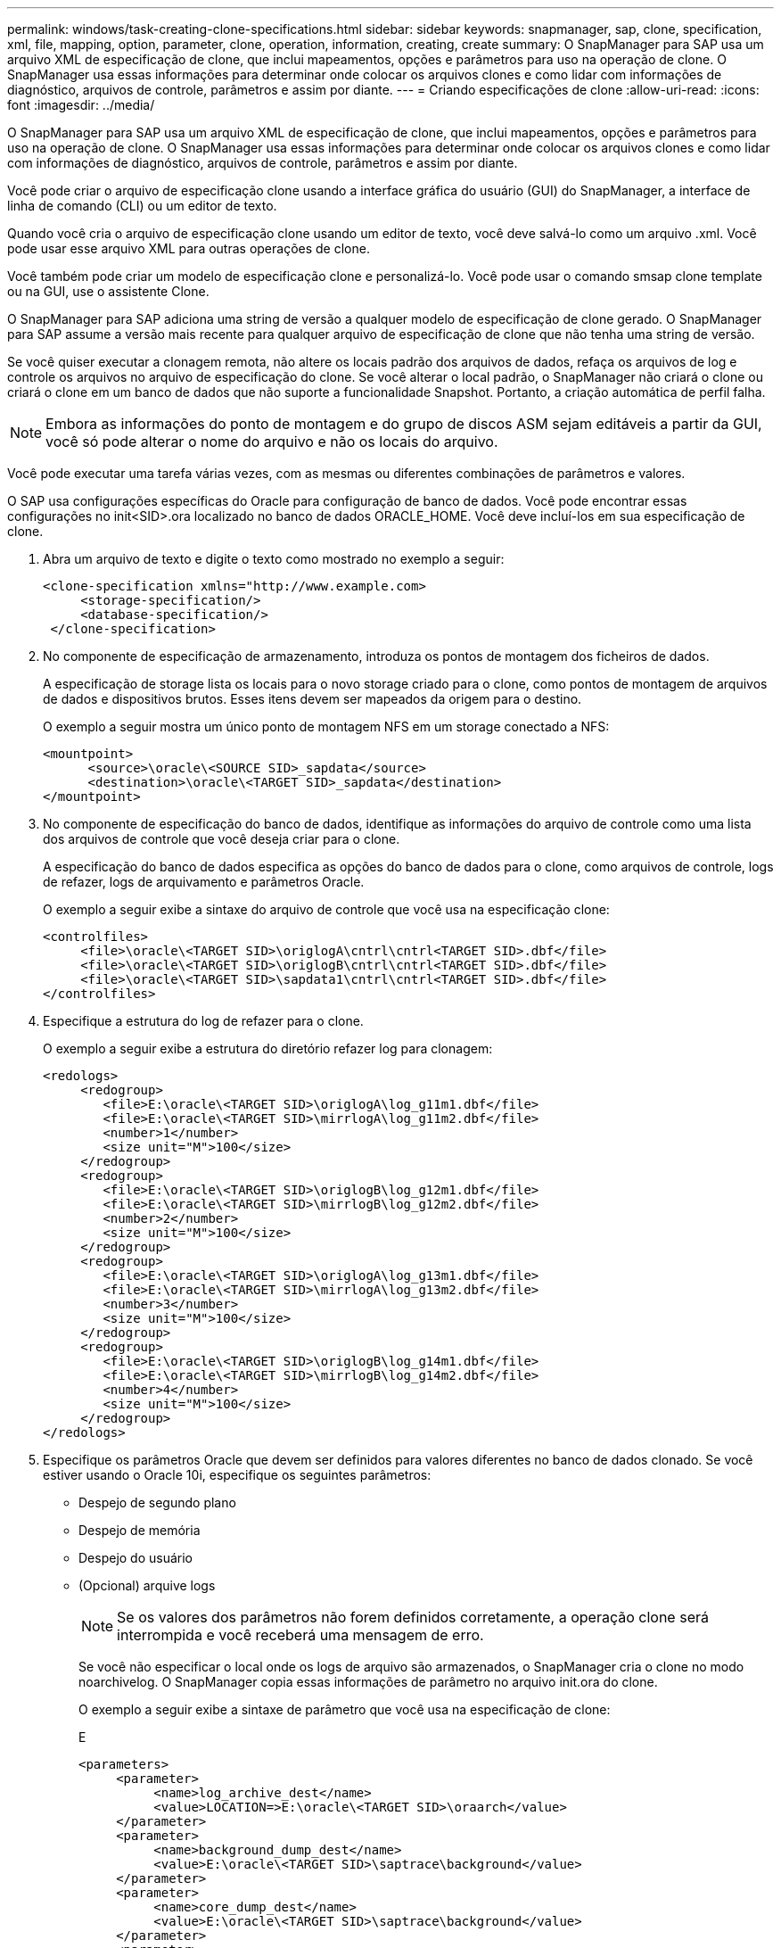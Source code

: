 ---
permalink: windows/task-creating-clone-specifications.html 
sidebar: sidebar 
keywords: snapmanager, sap, clone, specification, xml, file, mapping, option, parameter, clone, operation, information, creating, create 
summary: O SnapManager para SAP usa um arquivo XML de especificação de clone, que inclui mapeamentos, opções e parâmetros para uso na operação de clone. O SnapManager usa essas informações para determinar onde colocar os arquivos clones e como lidar com informações de diagnóstico, arquivos de controle, parâmetros e assim por diante. 
---
= Criando especificações de clone
:allow-uri-read: 
:icons: font
:imagesdir: ../media/


[role="lead"]
O SnapManager para SAP usa um arquivo XML de especificação de clone, que inclui mapeamentos, opções e parâmetros para uso na operação de clone. O SnapManager usa essas informações para determinar onde colocar os arquivos clones e como lidar com informações de diagnóstico, arquivos de controle, parâmetros e assim por diante.

Você pode criar o arquivo de especificação clone usando a interface gráfica do usuário (GUI) do SnapManager, a interface de linha de comando (CLI) ou um editor de texto.

Quando você cria o arquivo de especificação clone usando um editor de texto, você deve salvá-lo como um arquivo .xml. Você pode usar esse arquivo XML para outras operações de clone.

Você também pode criar um modelo de especificação clone e personalizá-lo. Você pode usar o comando smsap clone template ou na GUI, use o assistente Clone.

O SnapManager para SAP adiciona uma string de versão a qualquer modelo de especificação de clone gerado. O SnapManager para SAP assume a versão mais recente para qualquer arquivo de especificação de clone que não tenha uma string de versão.

Se você quiser executar a clonagem remota, não altere os locais padrão dos arquivos de dados, refaça os arquivos de log e controle os arquivos no arquivo de especificação do clone. Se você alterar o local padrão, o SnapManager não criará o clone ou criará o clone em um banco de dados que não suporte a funcionalidade Snapshot. Portanto, a criação automática de perfil falha.


NOTE: Embora as informações do ponto de montagem e do grupo de discos ASM sejam editáveis a partir da GUI, você só pode alterar o nome do arquivo e não os locais do arquivo.

Você pode executar uma tarefa várias vezes, com as mesmas ou diferentes combinações de parâmetros e valores.

O SAP usa configurações específicas do Oracle para configuração de banco de dados. Você pode encontrar essas configurações no init<SID>.ora localizado no banco de dados ORACLE_HOME. Você deve incluí-los em sua especificação de clone.

. Abra um arquivo de texto e digite o texto como mostrado no exemplo a seguir:
+
[listing]
----
<clone-specification xmlns="http://www.example.com>
     <storage-specification/>
     <database-specification/>
 </clone-specification>
----
. No componente de especificação de armazenamento, introduza os pontos de montagem dos ficheiros de dados.
+
A especificação de storage lista os locais para o novo storage criado para o clone, como pontos de montagem de arquivos de dados e dispositivos brutos. Esses itens devem ser mapeados da origem para o destino.

+
O exemplo a seguir mostra um único ponto de montagem NFS em um storage conectado a NFS:

+
[listing]
----
<mountpoint>
      <source>\oracle\<SOURCE SID>_sapdata</source>
      <destination>\oracle\<TARGET SID>_sapdata</destination>
</mountpoint>
----
. No componente de especificação do banco de dados, identifique as informações do arquivo de controle como uma lista dos arquivos de controle que você deseja criar para o clone.
+
A especificação do banco de dados especifica as opções do banco de dados para o clone, como arquivos de controle, logs de refazer, logs de arquivamento e parâmetros Oracle.

+
O exemplo a seguir exibe a sintaxe do arquivo de controle que você usa na especificação clone:

+
[listing]
----
<controlfiles>
     <file>\oracle\<TARGET SID>\origlogA\cntrl\cntrl<TARGET SID>.dbf</file>
     <file>\oracle\<TARGET SID>\origlogB\cntrl\cntrl<TARGET SID>.dbf</file>
     <file>\oracle\<TARGET SID>\sapdata1\cntrl\cntrl<TARGET SID>.dbf</file>
</controlfiles>
----
. Especifique a estrutura do log de refazer para o clone.
+
O exemplo a seguir exibe a estrutura do diretório refazer log para clonagem:

+
[listing]
----
<redologs>
     <redogroup>
        <file>E:\oracle\<TARGET SID>\origlogA\log_g11m1.dbf</file>
        <file>E:\oracle\<TARGET SID>\mirrlogA\log_g11m2.dbf</file>
        <number>1</number>
        <size unit="M">100</size>
     </redogroup>
     <redogroup>
        <file>E:\oracle\<TARGET SID>\origlogB\log_g12m1.dbf</file>
        <file>E:\oracle\<TARGET SID>\mirrlogB\log_g12m2.dbf</file>
        <number>2</number>
        <size unit="M">100</size>
     </redogroup>
     <redogroup>
        <file>E:\oracle\<TARGET SID>\origlogA\log_g13m1.dbf</file>
        <file>E:\oracle\<TARGET SID>\mirrlogA\log_g13m2.dbf</file>
        <number>3</number>
        <size unit="M">100</size>
     </redogroup>
     <redogroup>
        <file>E:\oracle\<TARGET SID>\origlogB\log_g14m1.dbf</file>
        <file>E:\oracle\<TARGET SID>\mirrlogB\log_g14m2.dbf</file>
        <number>4</number>
        <size unit="M">100</size>
     </redogroup>
</redologs>
----
. Especifique os parâmetros Oracle que devem ser definidos para valores diferentes no banco de dados clonado. Se você estiver usando o Oracle 10i, especifique os seguintes parâmetros:
+
** Despejo de segundo plano
** Despejo de memória
** Despejo do usuário
** (Opcional) arquive logs
+

NOTE: Se os valores dos parâmetros não forem definidos corretamente, a operação clone será interrompida e você receberá uma mensagem de erro.



+
Se você não especificar o local onde os logs de arquivo são armazenados, o SnapManager cria o clone no modo noarchivelog. O SnapManager copia essas informações de parâmetro no arquivo init.ora do clone.

+
O exemplo a seguir exibe a sintaxe de parâmetro que você usa na especificação de clone:

+
E

+
[listing]
----
<parameters>
     <parameter>
          <name>log_archive_dest</name>
          <value>LOCATION=>E:\oracle\<TARGET SID>\oraarch</value>
     </parameter>
     <parameter>
          <name>background_dump_dest</name>
          <value>E:\oracle\<TARGET SID>\saptrace\background</value>
     </parameter>
     <parameter>
          <name>core_dump_dest</name>
          <value>E:\oracle\<TARGET SID>\saptrace\background</value>
     </parameter>
     <parameter>
     <name>user_dump_dest</name>
     <value>E:\oracle\<TARGET SID>\saptrace\usertrace</value>
     </parameter>
</parameters>
----
+
Você pode usar um valor padrão usando um elemento padrão dentro do elemento parâmetro. No exemplo a seguir, o parâmetro os_Authentication_prefix terá o valor padrão porque o elemento padrão é especificado:

+
E

+
[listing]
----
<parameters>
     <parameter>
          <name>os_authent_prefix</name>
          <default></default>
     </parameter>
</parameters>
----
+
Você pode especificar uma string vazia como o valor de um parâmetro usando um elemento vazio. No exemplo a seguir, o os_Authentication_prefix será definido como uma string vazia:

+
E

+
[listing]
----
<parameters>
     <parameter>
          <name>os_authent_prefix</name>
          <value></value>
     </parameter>
</parameters>
----
+
OBSERVAÇÃO: Você pode usar o valor do arquivo init.ora do banco de dados de origem para o parâmetro não especificando nenhum elemento.

+
Se um parâmetro tem vários valores, então você pode fornecer os valores de parâmetro separados por vírgulas. Por exemplo, se você quiser mover os arquivos de dados de um local para outro, então você pode usar o parâmetro dB_file_name_convert e especificar os caminhos do arquivo de dados separados por vírgulas como visto no exemplo a seguir:

+
Se você quiser mover os arquivos de log de um local para outro, então você pode usar o parâmetro log_file_name_convert e especificar os caminhos do arquivo de log separados por vírgulas, como visto no exemplo a seguir:

. Opcional: Especifique instruções SQL arbitrárias para executar contra o clone quando ele está on-line.
+
Você pode usar as instruções SQL para executar tarefas como recriar os arquivos temporários no banco de dados clonado.

+

NOTE: Você deve garantir que um ponto e vírgula não seja incluído no final da instrução SQL.

+
A seguir está uma instrução SQL de exemplo que você executa como parte da operação clone:

+
[listing]
----
<sql-statements>
   <sql-statement>
     ALTER TABLESPACE TEMP ADD
     TEMPFILE 'E:\path\clonename\temp_user01.dbf'
     SIZE 41943040 REUSE AUTOEXTEND ON NEXT 655360
     MAXSIZE 32767M
   </sql-statement>
</sql-statements>
----




== Exemplo de especificação de clone

O exemplo a seguir exibe a estrutura de especificação de clone, incluindo os componentes de especificação de storage e banco de dados, para um ambiente Windows:

[listing]
----
<clone-specification xmlns="http://www.example.com>

<storage-specification>
    <storage-mapping>
        <mountpoint>
            <source>D:\oracle\<SOURCE SID>_sapdata</source>
            <destination>D:\oracle\<TARGET SID>_sapdata</destination>
        </mountpoint>
    </storage-mapping>
</storage-specification>

<database-specification>
    <controlfiles>
        <file>D:\oracle\<TARGET SID>\origlogA\cntrl\cntrl<TARGET SID>.dbf</file>
        <file>D:\oracle\<TARGET SID>\origlogB\cntrl\cntrl<TARGET SID>.dbf</file>
        <file>D:\oracle\<TARGET SID>\sapdata1\cntrl\cntrl<TARGET SID>.dbf</file>
     </controlfiles>

     <redologs>
        <redogroup>
            <file>D:\oracle\<TARGET SID>\origlogA\log_g11m1.dbf</file>
            <file>D:\oracle\<TARGET SID>\mirrlogA\log_g11m2.dbf</file>
            <number>1</number>
            <size unit="M">100</size>
        </redogroup>
        <redogroup>
            <file>D:\oracle\<TARGET SID>\origlogB\log_g12m1.dbf</file>
            <file>D:\oracle\<TARGET SID>\mirrlogB\log_g12m2.dbf</file>
            <number>2</number>
            <size unit="M">100</size>
        </redogroup>
        <redogroup>
            <file>D:\oracle\<TARGET SID>\origlogA\log_g13m1.dbf</file>
            <file>D:\oracle\<TARGET SID>\mirrlogA\log_g13m2.dbf</file>
            <number>3</number>
            <size unit="M">100</size>
        </redogroup>
        <redogroup>
            <file>D:\oracle\<TARGET SID>\origlogB\log_g14m1.dbf</file>
            <file>D:\oracle\<TARGET SID>\mirrlogB\log_g14m2.dbf</file>
            <number>4</number>
            <size unit="M">100</size>
       </redogroup>
    </redologs>

    <parameters>
        <parameter>
            <name>log_archive_dest</name>
            <value>LOCATION=>D:\oracle\<TARGET SID>\oraarch</value>
        </parameter>
        <parameter>
            <name>background_dump_dest</name>
            <value>D:\oracle\<TARGET SID>\saptrace\background</value>
        </parameter>
        <parameter>
            <name>core_dump_dest</name>
            <value>D:\oracle\<TARGET SID>\saptrace\background</value>
        </parameter>
        <parameter>
            <name>user_dump_dest</name>
            <value>D:\oracle\<TARGET SID>\saptrace\usertrace</value>
        </parameter>
    </parameters>
  </database-specification>
</clone-specification>
----
*Informações relacionadas*

xref:task-cloning-databases-and-using-custom-plugin-scripts.adoc[Clonar bancos de dados e usar scripts de plug-in personalizados]

xref:task-cloning-databases-from-backups.adoc[Clonar bancos de dados de backups]

xref:task-cloning-databases-in-the-current-state.adoc[Clonar bancos de dados no estado atual]

xref:concept-considerations-for-cloning-a-database-to-an-alternate-host.adoc[Considerações para clonar um banco de dados para um host alternativo]
